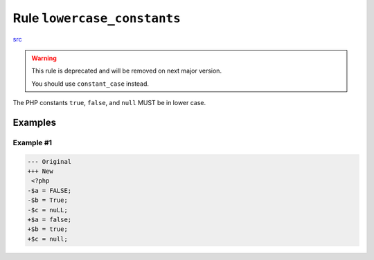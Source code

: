 ============================
Rule ``lowercase_constants``
============================

`src <../../../src/Fixer/Casing/LowercaseConstantsFixer.php>`_

.. warning:: This rule is deprecated and will be removed on next major version.

   You should use ``constant_case`` instead.

The PHP constants ``true``, ``false``, and ``null`` MUST be in lower case.

Examples
--------

Example #1
~~~~~~~~~~

.. code-block:: diff

   --- Original
   +++ New
    <?php
   -$a = FALSE;
   -$b = True;
   -$c = nuLL;
   +$a = false;
   +$b = true;
   +$c = null;
